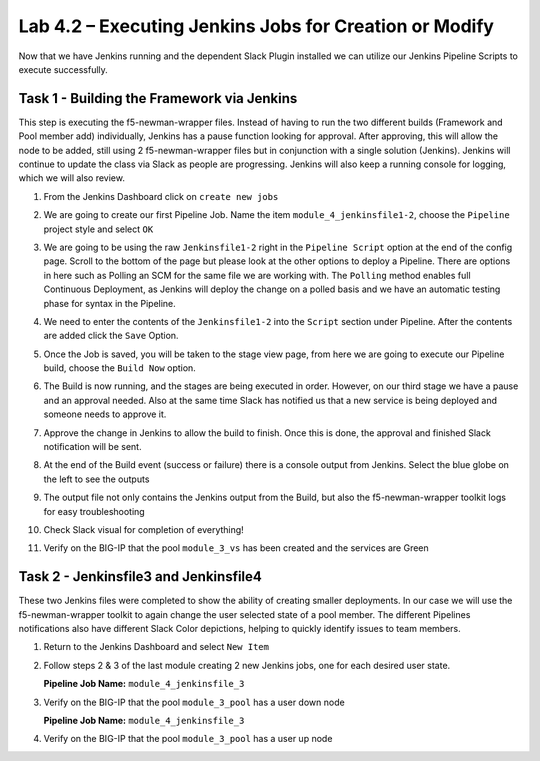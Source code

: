 .. |labmodule| replace:: 4
.. |labnum| replace:: 2
.. |labdot| replace:: |labmodule|\ .\ |labnum|
.. |labund| replace:: |labmodule|\ _\ |labnum|
.. |labname| replace:: Lab\ |labdot|
.. |labnameund| replace:: Lab\ |labund|

Lab |labmodule|\.\ |labnum| – Executing Jenkins Jobs for Creation or Modify
~~~~~~~~~~~~~~~~~~~~~~~~~~~~~~~~~~~~~~~~~~~~~~~~~~~~~~~~~~~~~~~~~~~~~~~~~~~

Now that we have Jenkins running and the dependent Slack Plugin installed
we can utilize our Jenkins Pipeline Scripts to execute successfully.

Task 1 - Building the Framework via Jenkins
^^^^^^^^^^^^^^^^^^^^^^^^^^^^^^^^^^^^^^^^^^^

This step is executing the f5-newman-wrapper files. Instead of having to run the two different
builds (Framework and Pool member add) individually, Jenkins has a pause function looking for approval.
After approving, this will allow the node to be added, still using 2 f5-newman-wrapper files but in conjunction
with a single solution (Jenkins). Jenkins will continue to update the class via Slack as people
are progressing. Jenkins will also keep a running console for logging, which we will also review.

#. From the Jenkins Dashboard click on ``create new jobs``

   |image103|

#. We are going to create our first Pipeline Job. Name the item ``module_4_jenkinsfile1-2``, choose the ``Pipeline`` project style and select ``OK``

   |image104|

#. We are going to be using the raw ``Jenkinsfile1-2`` right in the ``Pipeline Script`` option at the end of the config page. Scroll to the bottom of the page but please look at the other options to deploy a Pipeline. There are options in here such as Polling an SCM for the same file we are working with. The ``Polling`` method enables full Continuous Deployment, as Jenkins will deploy the change on a polled basis and we have an automatic testing phase for syntax in the Pipeline.

   |image105|

#. We need to enter the contents of the ``Jenkinsfile1-2`` into the ``Script`` section under Pipeline. After the contents are added click the ``Save`` Option.

   .. code-block:: groovy
      :linenos:

      node {
        stage('Testing') {
           //Run the tests
           //sh "python –m /home/snops/f5-automation-labs/jenkins/f5-newman-buil                                                d/f5-newman-   build-  1"
           //sh "python –m /home/snops/f5-automation-labs/jenkins/f5-newman-buil                                                d/f5-newman-   build-  2"
        }
        stage('Frameword-Deployment') {
            //Run SNOPS Container Newman Package Virtual and Pool
           sh "f5-newman-wrapper /home/snops/f5-automation-labs/jenkins/f5-newma                                                n-build/f5-   newman-  build-1"
           //chatops slack message that run has completed
           slackSend(
              channel: '#jenkins_builds',
              color: 'good',
              message: 'Super-NetOps Engineer is about to deploy an F5 Service Framew                                                ork,      Approval Needed!',
              teamDomain: 'f5agilitydevops',
              token: 'vLMQmBq2tiyiCcZoNlbmAi0Z'
              )
        }
        stage('Approval') {
           //Gate the process and require approval
           input 'Proceed?'
           //chatops slack message that run has completed
           slackSend(
               channel: '#jenkins_builds',
               color: 'good',
               message: 'Super-NetOps Engineer just approved a new F5 Service Framewo                                                rk,    thats   some serious Continuous Delivery!',
               teamDomain: 'f5agilitydevops',
               token: 'vLMQmBq2tiyiCcZoNlbmAi0Z'
               )
        }
        stage('Add-Sevice-Node') {
            //Run SNOPS Container Newman Package add Node to Pool
           sh "f5-newman-wrapper /home/snops/f5-automation-labs/jenkins/f5-newma                                                n-build/f5-   newman-  build-2"
           //chatops slack message that run has completed
           slackSend(
              channel: '#jenkins_builds',
              color: 'good',
              message: 'Super-NetOps Engineer just added a Node to a Service, Product                                                ion is      Online!',
              teamDomain: 'f5agilitydevops',
              token: 'vLMQmBq2tiyiCcZoNlbmAi0Z'
              )
        }
      }

   |image106|

#. Once the Job is saved, you will be taken to the stage view page, from here we are going to execute our Pipeline build, choose the ``Build Now`` option.

   |image107|

#. The Build is now running, and the stages are being executed in order. However, on our third stage we have a pause and an approval needed. Also at the same time Slack has notified us that a new service is being deployed and someone needs to approve it.

   |image108|

   |image109|

   |image110|

#. Approve the change in Jenkins to allow the build to finish. Once this is done, the approval and finished Slack notification will be sent.

   |image111|

   |image112|

#. At the end of the Build event (success or failure) there is a console output from Jenkins. Select the blue globe on the left to see the outputs

   |image113|

#. The output file not only contains the Jenkins output from the Build, but also the f5-newman-wrapper toolkit logs for easy troubleshooting

   |image114|

#. Check Slack visual for completion of everything!

   |image115|

#. Verify on the BIG-IP that the pool ``module_3_vs`` has been created and the services are Green

   |image117|

Task 2 - Jenkinsfile3 and Jenkinsfile4
^^^^^^^^^^^^^^^^^^^^^^^^^^^^^^^^^^^^^^^^^^^^^^^^^^^^^^^^^^^^^^^^^^^^

These two Jenkins files were completed to show the ability of creating smaller deployments. In our case we will use the f5-newman-wrapper toolkit to again change the user selected state of a pool member. The different Pipelines notifications also have different Slack Color depictions, helping to quickly identify issues to team members.

#. Return to the Jenkins Dashboard and select ``New Item``

   |image116|

#. Follow steps 2 & 3 of the last module creating 2 new Jenkins jobs, one for each desired user state.

   **Pipeline Job Name:** ``module_4_jenkinsfile_3``

   .. code-block:: groovy
      :linenos:

      node {
        stage('Testing') {
           //Run the tests
           //sh "python –m /home/snops/f5-automation-labs/jenkins/f5-newman-operation/f5-newman-build-3"
        }
        stage('Disable-Node') {
            //Run SNOPS Container Newman Package Virtual and Pool
           sh "f5-newman-wrapper /home/snops/f5-automation-labs/jenkins/f5-newman-operation/f5-newman-build-3"
           //chatops slack message that run has completed
           slackSend(
              channel: '#jenkins_builds',
              color: 'bad',
              message: 'Super-NetOps Engineer just disabled a Service Node!',
              teamDomain: 'f5agilitydevops',
              token: 'vLMQmBq2tiyiCcZoNlbmAi0Z'
              )
        }
      }

#. Verify on the BIG-IP that the pool ``module_3_pool`` has a user down node

   **Pipeline Job Name:** ``module_4_jenkinsfile_3``

   .. code-block:: groovy
      :linenos:

      node {
        stage('Testing') {
           //Run the tests
           //sh "python –m /home/snops/f5-automation-labs/jenkins/f5-newman-operation/f5-newman-build-4"
        }
        stage('Enable-Node') {
            //Run SNOPS Container Newman Package Virtual and Pool
           sh "f5-newman-wrapper /home/snops/f5-automation-labs/jenkins/f5-newman-operation/f5-newman-build-4"
           //chatops slack message that run has completed
           slackSend(
              channel: '#jenkins_builds',
              color: 'good',
              message: 'Super-NetOps Engineer just enabled a Service Node!',
              teamDomain: 'f5agilitydevops',
              token: 'vLMQmBq2tiyiCcZoNlbmAi0Z'
              )
        }
      }

#. Verify on the BIG-IP that the pool ``module_3_pool`` has a user up node

.. |image103| image:: /_static/class2/image103.png
   :scale: 70%
.. |image104| image:: /_static/class2/image104.png
   :scale: 70%
.. |image105| image:: /_static/class2/image105.png
   :scale: 70%
.. |image106| image:: /_static/class2/image106.png
   :scale: 70%
.. |image107| image:: /_static/class2/image107.png
   :scale: 70%
.. |image108| image:: /_static/class2/image108.png
   :scale: 70%
.. |image109| image:: /_static/class2/image109.png
   :scale: 70%
.. |image110| image:: /_static/class2/image110.png
   :scale: 70%
.. |image111| image:: /_static/class2/image110.png
   :scale: 70%
.. |image112| image:: /_static/class2/image110.png
   :scale: 70%
.. |image113| image:: /_static/class2/image113.png
   :scale: 70%
.. |image114| image:: /_static/class2/image114.png
   :scale: 70%
.. |image115| image:: /_static/class2/image115.png
   :scale: 70%
.. |image116| image:: /_static/class2/image116.png
   :scale: 70%
.. |image117| image:: /_static/class2/image117.png
   :scale: 70%
